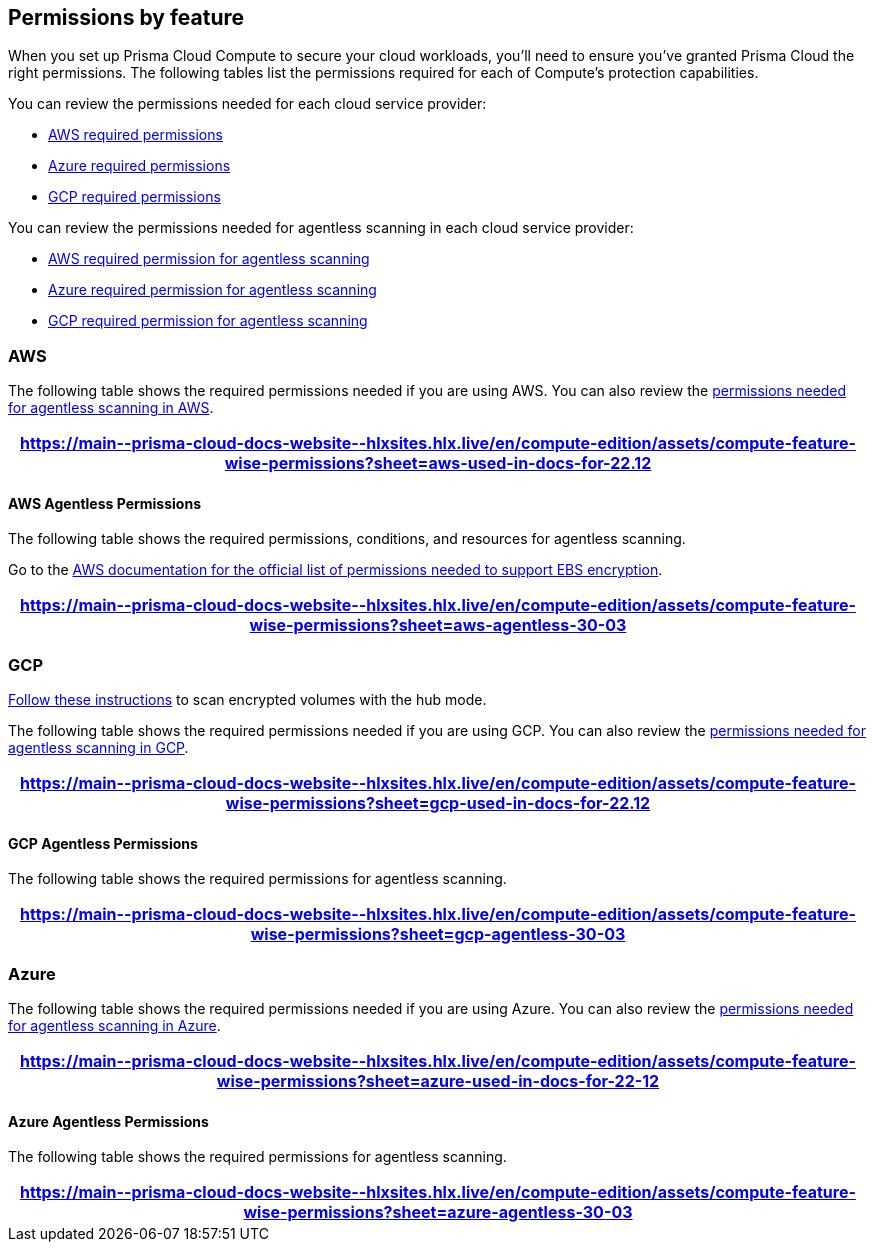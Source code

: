[#permissions]
== Permissions by feature

When you set up Prisma Cloud Compute to secure your cloud workloads, you'll need to ensure you've granted Prisma Cloud the right permissions.
The following tables list the permissions required for each of Compute's protection capabilities.

You can review the permissions needed for each cloud service provider:

* <<#aws, AWS required permissions>>
* <<#azure,Azure required permissions>>
* <<#gcp,GCP required permissions>>

You can review the permissions needed for agentless scanning in each cloud service provider:

* <<#aws-agentless, AWS required permission for agentless scanning>>
* <<#azure-agentless,Azure required permission for agentless scanning>>
* <<#gcp-agentless,GCP required permission for agentless scanning>>

[#aws]
=== AWS

The following table shows the required permissions needed if you are using AWS.
You can also review the <<#aws-agentless,permissions needed for agentless scanning in AWS>>.

[format=csv, options="header"]
|===
https://main\--prisma-cloud-docs-website\--hlxsites.hlx.live/en/compute-edition/assets/compute-feature-wise-permissions?sheet=aws-used-in-docs-for-22.12
|===

[#aws-agentless]
==== AWS Agentless Permissions

The following table shows the required permissions, conditions, and resources for agentless scanning.

Go to the https://docs.aws.amazon.com/AWSEC2/latest/UserGuide/EBSEncryption.html#ebs-encryption-requirements[AWS documentation for the official list of permissions needed to support EBS encryption].

[format=csv, options="header"]
|===
https://main\--prisma-cloud-docs-website\--hlxsites.hlx.live/en/compute-edition/assets/compute-feature-wise-permissions?sheet=aws-agentless-30-03
|===

[#gcp]
=== GCP

//CWP-53019
https://docs.prismacloud.io/en/compute-edition/32/admin-guide/agentless-scanning/onboard-accounts/configure-gcp#gcp-encrypted-volumes[Follow these instructions] to scan encrypted volumes with the hub mode.

The following table shows the required permissions needed if you are using GCP.
You can also review the <<#gcp-agentless,permissions needed for agentless scanning in GCP>>.

[format=csv, options="header"]
|===
https://main\--prisma-cloud-docs-website\--hlxsites.hlx.live/en/compute-edition/assets/compute-feature-wise-permissions?sheet=gcp-used-in-docs-for-22.12
|===

[#gcp-agentless]
==== GCP Agentless Permissions

The following table shows the required permissions for agentless scanning.

[format=csv, options="header"]
|===
https://main\--prisma-cloud-docs-website\--hlxsites.hlx.live/en/compute-edition/assets/compute-feature-wise-permissions?sheet=gcp-agentless-30-03
|===

[#azure]
=== Azure

The following table shows the required permissions needed if you are using Azure.
You can also review the <<#azure-agentless,permissions needed for agentless scanning in Azure>>.

[format=csv, options="header"]
|===
https://main\--prisma-cloud-docs-website\--hlxsites.hlx.live/en/compute-edition/assets/compute-feature-wise-permissions?sheet=azure-used-in-docs-for-22-12
|===

[#azure-agentless]
==== Azure Agentless Permissions

The following table shows the required permissions for agentless scanning.

[format=csv, options="header"]
|===
https://main\--prisma-cloud-docs-website\--hlxsites.hlx.live/en/compute-edition/assets/compute-feature-wise-permissions?sheet=azure-agentless-30-03
|===


ifdef::compute_edition[]
[#min-permission-cloud-discovery]
=== Minimum Permissions for Cloud Discovery

Prisma Cloud needs one set of minimum permissions to discover and itemize all the resources in your account.
After finding those resources, Prisma Cloud typically needs an additional set of permissions to protect them.
Permissions might be needed to retrieve those resources and inspect them for vulnerabilities and compliance issues.

For example, the service account for cloud discovery uses the `ecr:DescribeRepositories` permission to list all ECR repositories in your AWS accounts.
If you find a repository that's not being scanned, and you want to configure Prisma Cloud to scan it, Prisma Cloud needs another service account with deeper permissions that lets it auth with the ECR service and download images from the repository. The permissions needed could be `ecr:GetAuthorizationToken`, `ecr:BatchGetImage`, etc.
Here you find the permissions required for cloud discovery to scan your accounts.
The permissions required to enable protection, for example scanning a repository, are documented in each protection feature respective page.

==== AWS

For AWS, Prisma Cloud requires a service account with following minimum permissions policy:

[source,json]
----
{
    "Version": "2012-10-17",
    "Statement": [
        {
            "Sid": "PrismaCloudComputeCloudDiscovery",
            "Effect": "Allow",
            "Action": [
                "ec2:DescribeImages",
                "ec2:DescribeInstances",
                "ec2:DescribeRegions",
                "ec2:DescribeTags",
                "ecr:DescribeRepositories",
                "ecs:DescribeClusters",
                "ecs:ListClusters",
                "ecs:ListContainerInstances",
                "eks:DescribeCluster",
                "eks:ListClusters",
                "lambda:GetFunction",
                "lambda:ListFunctions"
            ],
            "Resource": "*"
        }
    ]
}
----

To learn more about the needed credentials for AWS, go to the xref:../authentication/credentials-store/aws-credentials.adoc[AWS credentials store page].

==== Azure

For Azure, Prisma Cloud requires a role with the following minimum permissions:

[source,json]
----
{
    "permissions": [
        {
            "actions": [
                "Microsoft.ContainerRegistry/registries/read",
                "Microsoft.ContainerRegistry/registries/metadata/read",
                "Microsoft.ContainerService/managedClusters/read",
                "Microsoft.Web/sites/Read",
                "Microsoft.ContainerInstance/containerGroups/read",
                "Microsoft.ContainerInstance/containerGroups/containers/exec",
                "Microsoft.Compute/virtualMachines/read",
                "Microsoft.Compute/virtualMachineScaleSets/read",
                "Microsoft.Compute/virtualMachineScaleSets/virtualMachines/read",
                "Microsoft.Compute/virtualMachineScaleSets/virtualMachines/instanceView/read"
            ],
            "notActions": [],
            "dataActions": [],
            "notDataActions": []
        }
    ]
}
----

The `Microsoft.ContainerInstance/containerGroups/containers/exec` checks for whether ACI is defended.

To learn more about the needed credentials for Azure, go to the xref:../authentication/credentials-store/azure-credentials.adoc[Azure credentials store page].

==== Google Cloud

For GCP, Prisma Cloud requires a xref:../authentication/credentials-store/gcp-credentials.adoc[service account with the viewer role].
The basic role `roles/viewer`, however, is very broad with thousands of permissions across all Google Cloud services.

For production environments, use a more tightly scoped service account with the following predefined roles:

Predefined roles:

* Artifact Registry Reader (https://cloud.google.com/artifact-registry/docs/access-control#roles[`roles/artifactregistry.reader`])
* Storage Object Viewer (`roles/storage.objectViewer`)
* Kubernetes Engine Cluster Viewer (`roles/container.clusterViewer`)
* Cloud Functions Viewer (`roles/cloudfunctions.viewer`)

Also, create custom role with the following permissions, and attach it to your serivce account.

* `compute.instances.list`
* `compute.zones.list`
* `compute.projects.get`
* `cloudfunctions.functions.sourceCodeGet` # Required for serverless function scanning
endif::compute_edition[]
